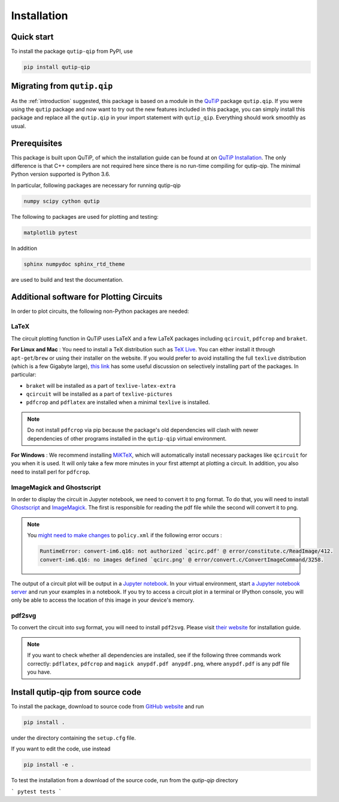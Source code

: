 ************
Installation
************

.. _quickstart:

Quick start
===========
To install the package ``qutip-qip`` from PyPI, use

.. code-block:: bash

    pip install qutip-qip

Migrating from ``qutip.qip``
============================
As the :ref:`introduction` suggested, this package is based on a module in the `QuTiP <http://qutip.org/docs/latest/>`_ package ``qutip.qip``.
If you were using the ``qutip`` package and now want to try out the new features included in this package, you can simply install this package and replace all the ``qutip.qip`` in your import statement with ``qutip_qip``. Everything should work smoothly as usual.

.. _prerequisites:

Prerequisites
=============
This package is built upon QuTiP, of which the installation guide can be found at on `QuTiP Installation <http://qutip.org/docs/latest/installation.html>`_.
The only difference is that C++ compilers are not required here
since there is no run-time compiling for qutip-qip.
The minimal Python version supported is Python 3.6.


In particular, following packages are necessary for running qutip-qip

.. code-block:: bash

    numpy scipy cython qutip

The following to packages are used for plotting and testing:

.. code-block:: bash

    matplotlib pytest

In addition

.. code-block:: bash

    sphinx numpydoc sphinx_rtd_theme

are used to build and test the documentation.

.. _circuit_plot_packages:

Additional software for Plotting Circuits
=========================================
In order to plot circuits, the following non-Python packages are needed:

LaTeX
-----
The circuit plotting function in QuTiP uses LaTeX and a few LaTeX packages including ``qcircuit``, ``pdfcrop`` and ``braket``.

**For Linux and Mac** :
You need to install a TeX distribution such as `TeX Live <https://www.tug.org/texlive/>`_. You can either install it through ``apt-get``/``brew`` or using their installer on the website.
If you would prefer to avoid installing the full ``texlive`` distribution (which is a few Gigabyte large), `this link <https://tex.stackexchange.com/a/504566/203959>`_
has some useful discussion on selectively installing part of the packages. In particular:

* ``braket`` will be installed as a part of ``texlive-latex-extra``
* ``qcircuit`` will be installed as a part of ``texlive-pictures``
* ``pdfcrop`` and ``pdflatex`` are installed when a minimal ``texlive`` is installed.

.. note::
  Do not install ``pdfcrop`` via pip because the package's old dependencies will clash
  with newer dependencies of other programs installed in the ``qutip-qip`` virtual
  environment.

**For Windows** :
We recommend installing `MiKTeX <https://miktex.org/>`_, which will automatically install necessary packages like ``qcircuit`` for you when it is used. It will only take a few more minutes in your first attempt at plotting a circuit.
In addition, you also need to install perl for ``pdfcrop``.

ImageMagick and Ghostscript
---------------------------
In order to display the circuit in Jupyter notebook, we need to convert it to png
format. To do that, you will need to install `Ghostscript <https://www.ghostscript.com/doc/current/Make.htm>`_
and `ImageMagick <https://imagemagick.org/script/install-source.php>`_.
The first is responsible for reading the pdf file while the second will convert it to png.


.. note::
    You `might need to make changes <https://stackoverflow.com/a/52863413/10241324>`_ to ``policy.xml`` if the following error occurs :

    .. code-block:: text

        RuntimeError: convert-im6.q16: not authorized `qcirc.pdf' @ error/constitute.c/ReadImage/412.
        convert-im6.q16: no images defined `qcirc.png' @ error/convert.c/ConvertImageCommand/3258.


The output of a circuit plot will be output in a `Jupyter notebook <https://jupyterlab.readthedocs.io/en/stable/getting_started/installation.html>`_.
In your virtual environment, start `a Jupyter notebook server <https://jupyter.readthedocs.io/en/latest/running.html#starting-the-notebook-server>`_ and run your examples
in a notebook. If you try to access a circuit plot in a terminal or IPython console,
you will only be able to access the location of this image in your device's memory.



pdf2svg
-------
To convert the circuit into svg format, you will need to install ``pdf2svg``.
Please visit `their website <https://github.com/dawbarton/pdf2sv>`_ for installation guide.

.. note::
    If you want to check whether all dependencies are installed,
    see if the following three commands work correctly:
    ``pdflatex``, ``pdfcrop`` and ``magick anypdf.pdf anypdf.png``,
    where ``anypdf.pdf`` is any pdf file you have.

.. _installation:

Install qutip-qip from source code
==================================

To install the package, download to source code from `GitHub website <https://github.com/qutip/qutip-qip>`_ and run

.. code-block:: bash

    pip install .

under the directory containing the ``setup.cfg`` file.

If you want to edit the code, use instead

.. code-block:: bash

    pip install -e .

To test the installation from a download of the source code, run from the `qutip-qip` directory

```
pytest tests
```
